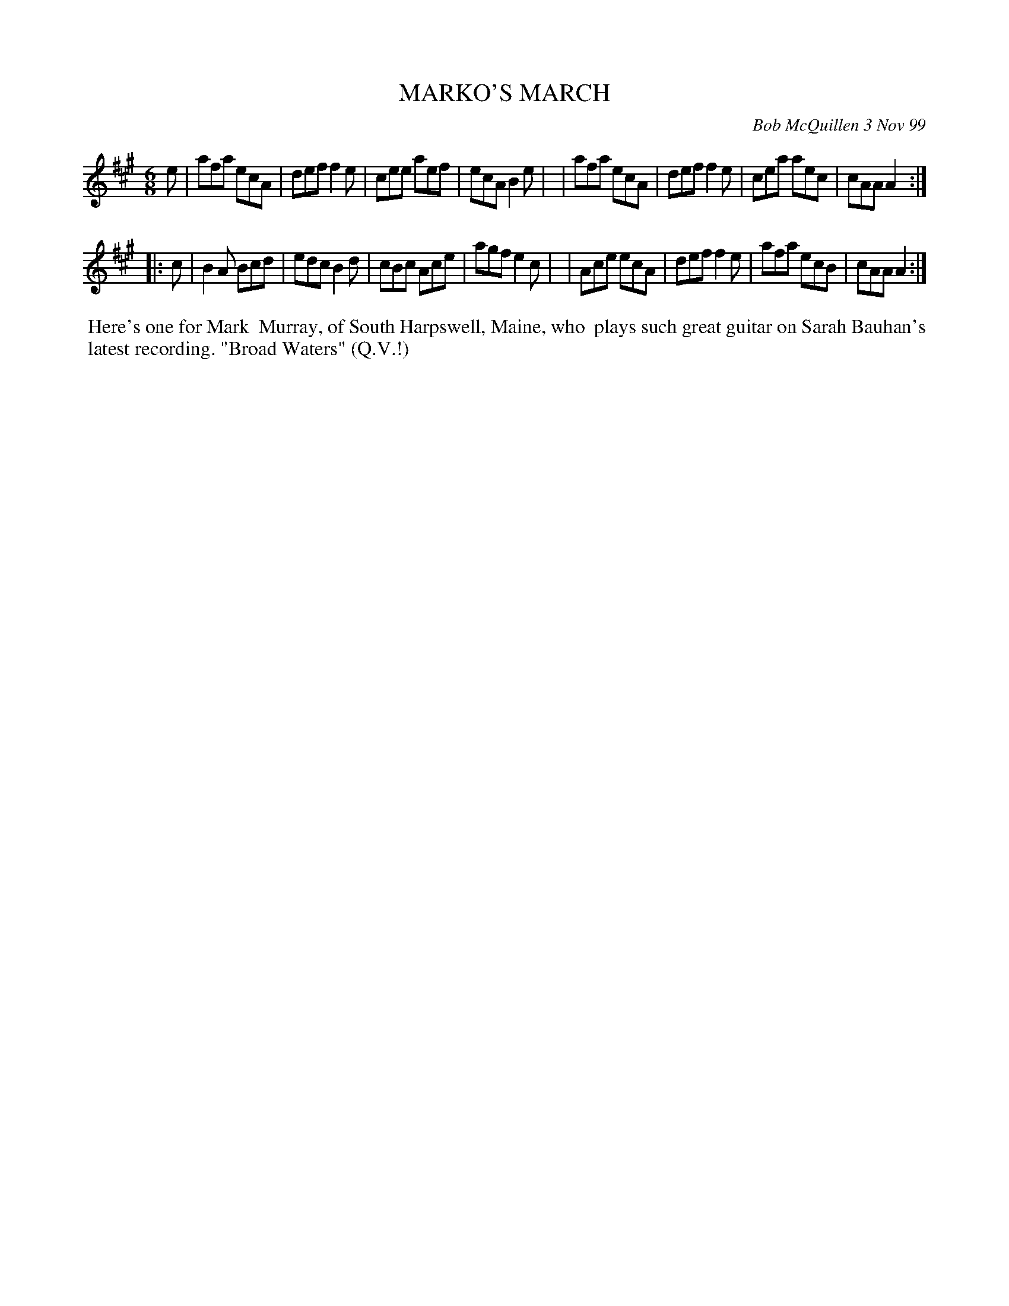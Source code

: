 X: 11061
T: MARKO'S MARCH
C: Bob McQuillen 3 Nov 99
B: Bob's Note Book 11 #61
R: jig-time march
Z: 2020 John Chambers <jc:trillian.mit.edu>
M: 6/8
L: 1/8
K: A
e \
| afa ecA | def f2e | cee aef | ecA B2e |\
| afa ecA | def f2e | cea aec | cAA A2 :|
|: c \
| B2A Bcd | edc B2d | cBc Ace | agf e2c |\
| Ace ecA | def f2e | afa ecB | cAA A2 :|
%%begintext align
%% Here's one for Mark
%% Murray, of South Harpswell, Maine, who
%% plays such great guitar on Sarah Bauhan's
%% latest recording. "Broad Waters" (Q.V.!)
%%endtext
